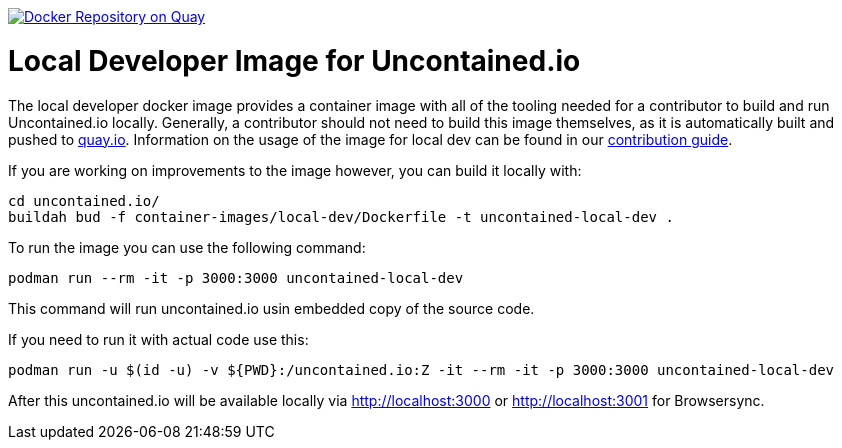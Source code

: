 image:https://quay.io/repository/redhat-cop/uncontained-local-dev/status["Docker Repository on Quay", link="https://quay.io/repository/redhat-cop/uncontained-local-dev"]

= Local Developer Image for Uncontained.io

The local developer docker image provides a container image with all of the tooling needed for a contributor to build and run Uncontained.io locally. Generally, a contributor should not need to build this image themselves, as it is automatically built and pushed to link:https://quay.io/repository/redhat-cop/uncontained-local-dev[quay.io]. Information on the usage of the image for local dev can be found in our link:/CONTRIBUTING.adoc[contribution guide].

If you are working on improvements to the image however, you can build it locally with:

[source,bash]
----
cd uncontained.io/
buildah bud -f container-images/local-dev/Dockerfile -t uncontained-local-dev .
----


To run the image you can use the following command:

[source,bash]
----
podman run --rm -it -p 3000:3000 uncontained-local-dev
----

This command will run uncontained.io usin embedded copy of the source code.


If you need to run it with actual code use this:

[source,bash]
----
podman run -u $(id -u) -v ${PWD}:/uncontained.io:Z -it --rm -it -p 3000:3000 uncontained-local-dev
----

After this uncontained.io will be available locally via http://localhost:3000 or http://localhost:3001 for Browsersync.

